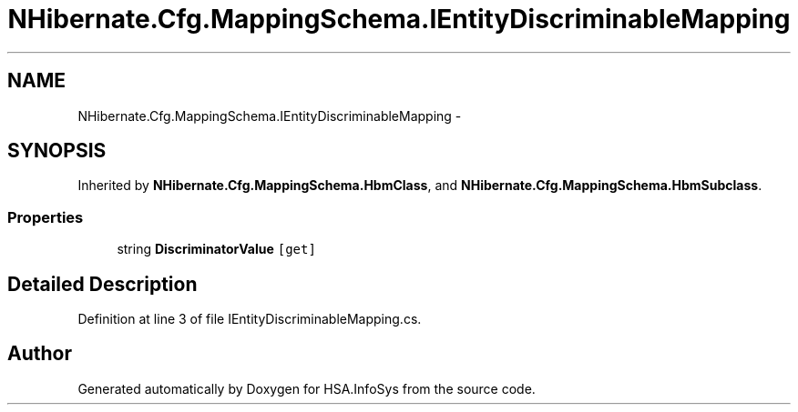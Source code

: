 .TH "NHibernate.Cfg.MappingSchema.IEntityDiscriminableMapping" 3 "Fri Jul 5 2013" "Version 1.0" "HSA.InfoSys" \" -*- nroff -*-
.ad l
.nh
.SH NAME
NHibernate.Cfg.MappingSchema.IEntityDiscriminableMapping \- 
.SH SYNOPSIS
.br
.PP
.PP
Inherited by \fBNHibernate\&.Cfg\&.MappingSchema\&.HbmClass\fP, and \fBNHibernate\&.Cfg\&.MappingSchema\&.HbmSubclass\fP\&.
.SS "Properties"

.in +1c
.ti -1c
.RI "string \fBDiscriminatorValue\fP\fC [get]\fP"
.br
.in -1c
.SH "Detailed Description"
.PP 
Definition at line 3 of file IEntityDiscriminableMapping\&.cs\&.

.SH "Author"
.PP 
Generated automatically by Doxygen for HSA\&.InfoSys from the source code\&.
